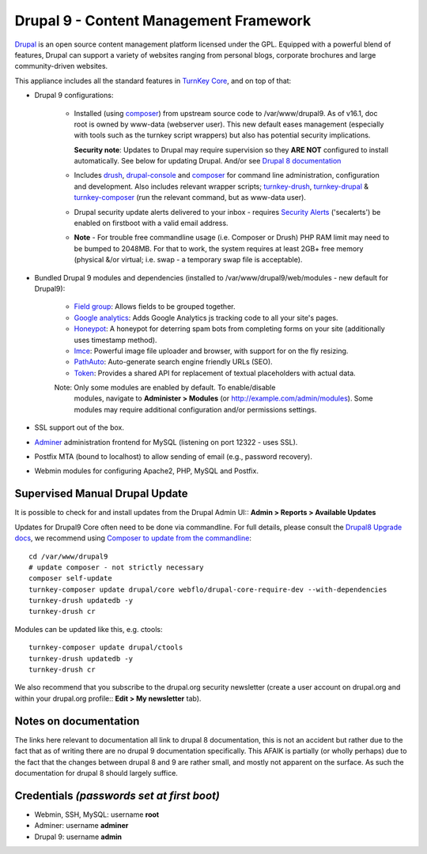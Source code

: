 Drupal 9 - Content Management Framework
=======================================

`Drupal`_ is an open source content management platform licensed under
the GPL. Equipped with a powerful blend of features, Drupal can support
a variety of websites ranging from personal blogs, corporate brochures
and large community-driven websites.

This appliance includes all the standard features in `TurnKey Core`_,
and on top of that:

- Drupal 9 configurations:
   
   - Installed (using composer_) from upstream source code to /var/www/drupal9.
     As of v16.1, doc root is owned by www-data (webserver user). This new
     default eases management (especially with tools such as the turnkey script
     wrappers) but also has potential security implications.

     **Security note**: Updates to Drupal may require supervision so
     they **ARE NOT** configured to install automatically. See below for
     updating Drupal. And/or see `Drupal 8 documentation`_

   - Includes drush_, drupal-console_ and composer_ for command line
     administration, configuration and development. Also includes relevant
     wrapper scripts; turnkey-drush_, turnkey-drupal_ & turnkey-composer_ (run
     the relevant command, but as www-data user).

   - Drupal security update alerts delivered to your inbox - requires
     `Security Alerts`_ ('secalerts') be enabled on firstboot with a valid
     email address.

   - **Note** - For trouble free commandline usage (i.e. Composer or Drush)
     PHP RAM limit may need to be bumped to 2048MB. For that to work, the
     system requires at least 2GB+ free memory (physical &/or virtual; i.e.
     swap - a temporary swap file is acceptable).

- Bundled Drupal 9 modules and dependencies (installed to 
  /var/www/drupal9/web/modules - new default for Drupal9):

   - `Field group`_: Allows fields to be grouped together.
   - `Google analytics`_: Adds Google Analytics js tracking code to all
     your site's pages.
   - `Honeypot`_: A honeypot for deterring spam bots from completing
     forms on your site  (additionally uses timestamp method).
   - `Imce`_: Powerful image file uploader and browser, with support for
     on the fly resizing.
   - `PathAuto`_: Auto-generate search engine friendly URLs (SEO).
   - `Token`_: Provides a shared API for replacement of textual
     placeholders with actual data.

   Note: Only some modules are enabled by default. To enable/disable 
     modules, navigate to **Administer > Modules** (or
     http://example.com/admin/modules). Some modules may require
     additional configuration and/or permissions settings.

- SSL support out of the box.
- `Adminer`_ administration frontend for MySQL (listening on port
  12322 - uses SSL).
- Postfix MTA (bound to localhost) to allow sending of email (e.g.,
  password recovery).
- Webmin modules for configuring Apache2, PHP, MySQL and Postfix.

Supervised Manual Drupal Update
-------------------------------

It is possible to check for and install updates from the Drupal Admin
UI:: **Admin > Reports > Available Updates**

Updates for Drupal9 Core often need to be done via commandline. For full
details, please consult the `Drupal8 Upgrade docs`_, we recommend using
`Composer to update from the commandline`_::

    cd /var/www/drupal9
    # update composer - not strictly necessary
    composer self-update
    turnkey-composer update drupal/core webflo/drupal-core-require-dev --with-dependencies
    turnkey-drush updatedb -y
    turnkey-drush cr

Modules can be updated like this, e.g. ctools::

    turnkey-composer update drupal/ctools
    turnkey-drush updatedb -y
    turnkey-drush cr

We also recommend that you  subscribe to the drupal.org security
newsletter (create a user account on drupal.org and within your drupal.org
profile:: **Edit > My newsletter** tab).

Notes on documentation
----------------------

The links here relevant to documentation all link to drupal 8
documentation, this is not an accident but rather due to the fact that
as of writing there are no drupal 9 documentation specifically. This
AFAIK is partially (or wholly perhaps) due to the fact that the
changes between drupal 8 and 9 are rather small, and mostly not apparent
on the surface. As such the documentation for drupal 8 should largely
suffice.


Credentials *(passwords set at first boot)*
-------------------------------------------

-  Webmin, SSH, MySQL: username **root**
-  Adminer: username **adminer**
-  Drupal 9: username **admin**

.. _Drupal: https://drupal.org
.. _TurnKey Core: https://www.turnkeylinux.org/core
.. _composer: https://getcomposer.org/
.. _drush: https://www.drush.org/
.. _drupal-console: https://drupalconsole.com/
.. _turnkey-drush: https://github.com/turnkeylinux-apps/drupal8/blob/master/overlay/usr/local/bin/turnkey-drush
.. _turnkey-drupal: https://github.com/turnkeylinux-apps/drupal8/blob/master/overlay/usr/local/bin/turnkey-drupal
.. _turnkey-composer: https://github.com/turnkeylinux/common/blob/master/overlays/composer/usr/local/bin/turnkey-composer
.. _Security Alerts: https://www.turnkeylinux.org/docs/automatic-security-alerts
.. _Drupal 8 documentation: https://www.drupal.org/docs/8/update
.. _Field group: https://www.drupal.org/project/field_group
.. _Google analytics: https://www.drupal.org/project/google_analytics
.. _Honeypot: https://www.drupal.org/project/honeypot
.. _Imce: https://drupal.org/project/imce
.. _PathAuto: https://drupal.org/project/pathauto
.. _Token: https://drupal.org/project/token
.. _Adminer: https://www.adminer.org
.. _Drupal8 Upgrade docs: https://www.drupal.org/docs/8/update
.. _Composer to update from the commandline: https://www.drupal.org/docs/8/update/update-core-via-composer
